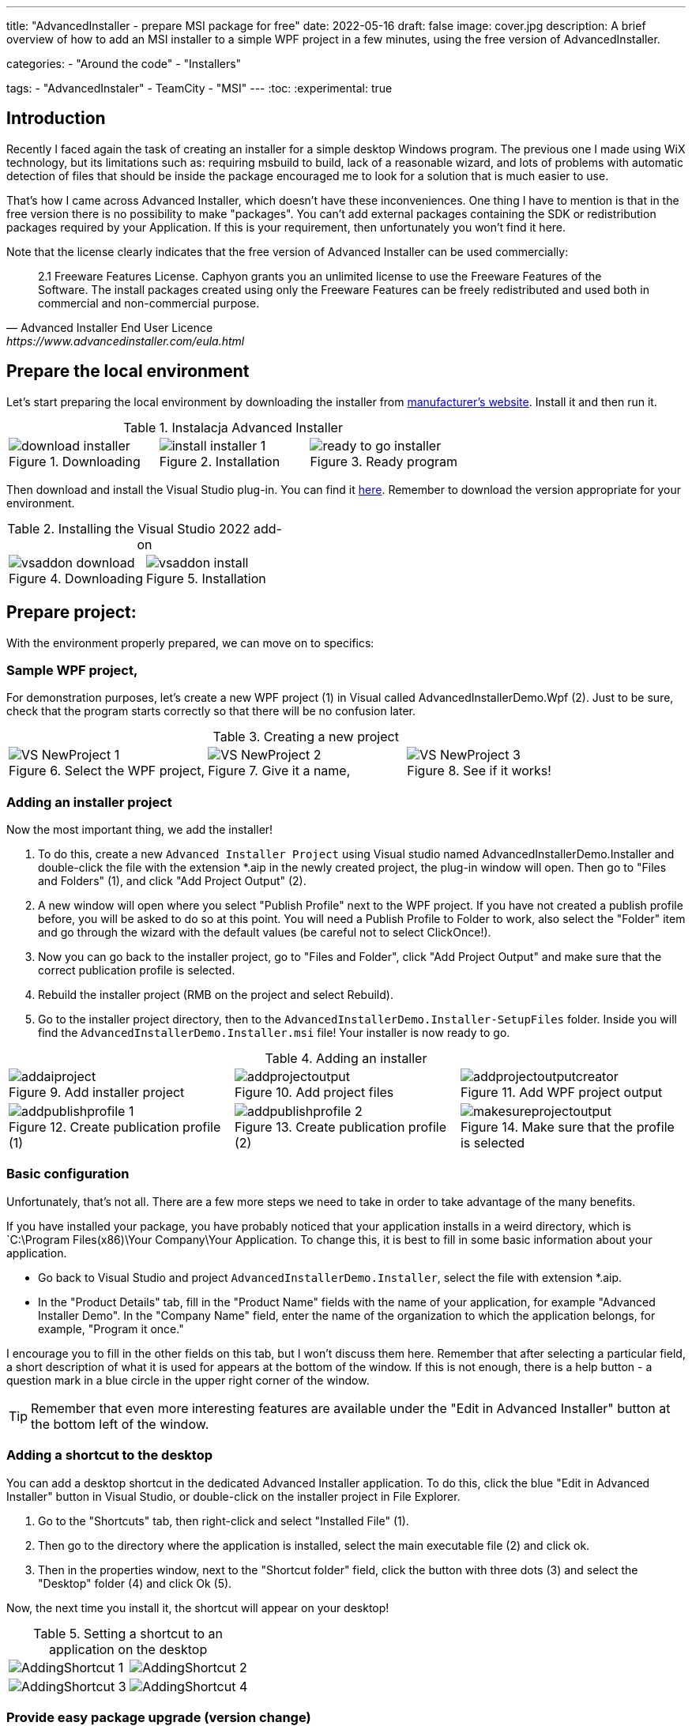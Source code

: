 ---
title: "AdvancedInstaller - prepare MSI package for free"
date: 2022-05-16
draft: false
image: cover.jpg
description: A brief overview of how to add an MSI installer to a simple WPF project in a few minutes, using the free version of AdvancedInstaller.

categories: 
    - "Around the code"
    - "Installers"

tags:
    - "AdvancedInstaler"
    - TeamCity
    - "MSI"
---
:toc: 
:experimental: true

== Introduction

Recently I faced again the task of creating an installer for a simple desktop Windows program.
The previous one I made using WiX technology, but its limitations such as: requiring msbuild to build, lack of a reasonable wizard,
and lots of problems with automatic detection of files that should be inside the package encouraged me to look for a solution that is much easier to use. 

That's how I came across Advanced Installer, which doesn't have these inconveniences. One thing I have to mention is that in the free version there is no possibility to make "packages". 
You can't add external packages containing the SDK or redistribution packages required by your Application. 
If this is your requirement, then unfortunately you won't find it here.

Note that the license clearly indicates that the free version of Advanced Installer can be used commercially: 

[quote,Advanced Installer End User Licence,https://www.advancedinstaller.com/eula.html]
2.1 Freeware Features License. Caphyon grants you an unlimited license to use the Freeware Features of the Software. The install packages created using only the Freeware Features can be freely redistributed and used both in commercial and non-commercial purpose.

== Prepare the local environment

Let's start preparing the local environment by downloading the installer from https://www.advancedinstaller.com/download.html[manufacturer's website]. 
Install it and then run it.

.Instalacja Advanced Installer
[.table-gallery,cols="1,1,1"]
|===
a| 
.Downloading
image::download-installer.png[] 
a| 
.Installation
image::install-installer-1.png[]
a| 
.Ready program
image::ready-to-go-installer.png[]
|===

Then download and install the Visual Studio plug-in. 
You can find it https://marketplace.visualstudio.com/items?itemName=caphyon.AdvancedInstallerforVisualStudio2022[here]. 
Remember to download the version appropriate for your environment.

.Installing the Visual Studio 2022 add-on
[.table-gallery,cols="1,1"]
|===
a| 
.Downloading
image::vsaddon_download.png[] 
a| 
.Installation
image::vsaddon_install.png[]
|===

== Prepare project: 

With the environment properly prepared, we can move on to specifics:

=== Sample WPF project,

For demonstration purposes, let's create a new WPF project (1) in Visual called AdvancedInstallerDemo.Wpf (2).
Just to be sure, check that the program starts correctly so that there will be no confusion later.

.Creating a new project
[.table-gallery,cols="1,1,1"]
|===
a| 
.Select the WPF project,
image::VS_NewProject-1.png[]
 
a| 
.Give it a name,
image::VS_NewProject-2.png[]

a| 
.See if it works!
image::VS_NewProject-3.png[]

|===

=== Adding an installer project

Now the most important thing, we add the installer!

. To do this, create a new `Advanced Installer Project` using Visual studio named AdvancedInstallerDemo.Installer and double-click the file with the extension *.aip in the newly created project, the plug-in window will open.
Then go to "Files and Folders" (1), and click "Add Project Output" (2).
. A new window will open where you select "Publish Profile" next to the WPF project.
If you have not created a publish profile before, you will be asked to do so at this point. 
You will need a Publish Profile to Folder to work, also select the "Folder" item and go through the wizard with the default values (be careful not to select ClickOnce!).
. Now you can go back to the installer project, go to "Files and Folder", click "Add Project Output" and make sure that the correct publication profile is selected.
. Rebuild the installer project (RMB on the project and select Rebuild).
. Go to the installer project directory, then to the `AdvancedInstallerDemo.Installer-SetupFiles` folder.
Inside you will find the `AdvancedInstallerDemo.Installer.msi` file! 
Your installer is now ready to go.

.Adding an installer
[.table-gallery,cols="1,1,1"]
|===
a| 
.Add installer project
image::addaiproject.png[]
 
a| 
.Add project files
image::addprojectoutput.png[]

a| 
.Add WPF project output
image::addprojectoutputcreator.png[]

a| 
.Create publication profile (1)
image::addpublishprofile-1.png[]

a| 
.Create publication profile (2)
image::addpublishprofile-2.png[]

a| 
.Make sure that the profile is selected 
image::makesureprojectoutput.png[]

|===


=== Basic configuration

Unfortunately, that's not all.
There are a few more steps we need to take in order to take advantage of the many benefits.

If you have installed your package, you have probably noticed that your application installs in a weird directory, which is `C:\Program Files(x86)\Your Company\Your Application.
To change this, it is best to fill in some basic information about your application.

- Go back to Visual Studio and project `AdvancedInstallerDemo.Installer`, select the file with extension *.aip. 
- In the "Product Details" tab, fill in the "Product Name" fields with the name of your application, for example "Advanced Installer Demo".
In the "Company Name" field, enter the name of the organization to which the application belongs, for example, "Program it once."

I encourage you to fill in the other fields on this tab, but I won't discuss them here. 
Remember that after selecting a particular field, a short description of what it is used for appears at the bottom of the window. 
If this is not enough, there is a help button - a question mark in a blue circle in the upper right corner of the window. 

TIP: Remember that even more interesting features are available under the "Edit in Advanced Installer" button at the bottom left of the window.

=== Adding a shortcut to the desktop

You can add a desktop shortcut in the dedicated Advanced Installer application.
To do this, click the blue "Edit in Advanced Installer" button in Visual Studio, or double-click on the installer project in File Explorer.

. Go to the "Shortcuts" tab, then right-click and select "Installed File" (1).
. Then go to the directory where the application is installed, select the main executable file (2) and click ok.
. Then in the properties window, next to the "Shortcut folder" field, click the button with three dots (3) and select the "Desktop" folder (4) and click Ok (5). 

Now, the next time you install it, the shortcut will appear on your desktop! 

.Setting a shortcut to an application on the desktop
[.table-gallery,cols="1,1"]
|===
a| 

image::AddingShortcut_1.png[]
a| 

image::AddingShortcut_2.png[]
a| 

image::AddingShortcut_3.png[]
a| 

image::AddingShortcut_4.png[]

|===


=== Provide easy package upgrade (version change)

One of the requirements for the installer is to update the application. 
The key element is *increasing the version number*.
Without this, the installation attempt will end in an error. 
In order for the installer to update the application, a version change is required. 
Why read https://www.advancedinstaller.com/user-guide/set-version.html#set-version[here] and https://www.advancedinstaller.com/user-guide/changing-version.html[here].

We can change the version number in two ways: 

. In Visual studio
+
In the "Product Details" tab in the "Product Version" field you can change the version.


. From the console
+
By running the next two commands, you will temporarily change the installer project file and build it with these settings.
Remember to run the following commands in the directory where the installer project is located!
+
[source,powershell]
----
& "C:\Program Files (x86)\Caphyon\Advanced Installer 19.4\bin\x86\AdvancedInstaller.com" /Edit .\AdvancedInstallerDemo.Installer.aip /SetVersion 1.3.0
& "C:\Program Files (x86)\Caphyon\Advanced Installer 19.4\bin\x86\AdvancedInstaller.com" /Rebuild .\AdvancedInstallerDemo.Installer.aip
----

IMPORTANT: The installation path will not be changed if we have updated the "Company Name" and "Product Name" fields. 
The installation path will only be changed after reinstallation. 

=== Quiet installation

==== Attention

[WARNING]
A bug was noticed during the silent installation. 
Well, if the installation fails, you will not get any error! 
To prevent this, run the installation from a PowerShell script:

.Retrieve the error code from the installer. The code should be placed in one *.ps1 file
[source,powershell]
----
& '.\AdvancedInstallerDemo.Installer.msi' /qn
if( ($LASTEXITCODE -ne 0) -and -not ( $LASTEXITCODE -eq $null) ) {
	throw "Exit code is $LASTEXITCODE"
}
----

A big advantage of properly prepared MSI installers is the ability to install them from the console, without human interaction. 
Such functionality is called quiet mode, which allows you to use it in automation, or GPO groups.
To find out more, take a look at https://www.advancedinstaller.com/user-guide/qa-silent-msi-install.html[documentation].
Silent installation, is performed with the following command.

.Remember to run the installation as administrator if you want the application to go to the Program Files directory.
[source,powershell]
 '.\AdvancedInstallerDemo.Installer 1.3.0.msi' /quiet


NOTE: Remember that installation in the Program Files directory requires administrator privileges.
If your application does not install correctly in silent mode, make sure you run the command with the correct permissions!


== Appendix: TeamCity

This section is an addition because it is intended for people who have minimal experience with TeamCity.
I show here how to add a step that will build the installer for us, without describing the entire project creation procedure.

=== Downloading and installing the plugin on TeamCity.
Installing the add-on allows us to easily create a build step for the installer and add a tool that will be automatically installed on each build agent. 
This is very convenient because we don't have to keep an eye on whether our builder is everywhere it will be needed. 

. Download the add-on from GitHub https://github.com/Caphyon/teamcity-advinst-build-runner, releases are available in the Releases section. 
The latest release is version 1.3, available directly from https://github.com/Caphyon/teamcity-advinst-build-runner/releases/download/v1.3/advinst-teamcity-plugin-1.3.zip[this link].
. On TeamCity go to Administrations (1) > Plugins (2) and click "Upload plugin zip" (3), select the downloaded .zip file (4) and upload it by clicking the "Upload plugin zip" button again (5).
. Then enable the plugin by clicking "Enable uploaded plugins" and "Enable" again.
. Now go to Tools tab (6) (also inside Administration), then select "Install Tool..." (7), select "Advanced Installer" (7) and click "Add" (8).
. At this point, if you have not installed Advanced Installer on the build server, you have the option to do so. Select the latest version and click "Add". 
. After waiting a moment, the tool is ready for operation. 

.Instalacja dodatku do TeamCity
[.table-gallery,cols="1,1"]
|===
a| 
.Installing the plug-in
image::TeamCity-InstallPlugin.png[]
a| 
.Installing the tool
image::TeamCity-InstallTools.png[]
|===

=== Example completion of a build step.

.Example of a step to build an installer on TeamCity
image::TeamCity-ExampleStep.png[]

. Navigate to the project to which you want to add the installer build, 
. Click "Add build step",
. Select "Runner type" as `Advanced Installer`.
. Then provide the path to the installer project file. 
For the project created earlier this would be: `AdvancedInstallerDemo.Installer/AdvancedInstallerDemo.Installer.aip`.
. Next, you must specify the value of `AIP Build'. By default it is `DefaultBuild`. 
You can find this value in the Advanced Installer tool ( don't confuse it with the Visual Studio plugin) under the "Builds" tab. 
. Now you can specify the name of the resulting file. 
I like to add the version number to the installer, for example: `AIDemoInstaller-%build.number%.msi`. 
Remember to specify the correct version number footnote:[From the description in the Visual Studio plugin window, it says that the version number should look like this: "x.y.z", where x, y, and z are integers. The largest possible value is 255.255.65535.65535. Other examples of valid formats are: "3", "2.0", "2.11", "5.10.5". This description is from the Visual Studio plugin version 19.4] in the "General Settings" tab beforehand. If you do not see the "Build number format" field, then click "Show advanced options" below the form. 
. You can also specify the Output Folder
. And most importantly, you should specify the transformations performed on the project file before performing the build.
The most important thing to do is to change the name, so in the "Commands" field I recommend you to type:

[source]
----
SetVersion %build.number%
Save
----

For an introduction and more detailed description of the command file, see https://www.advancedinstaller.com/user-guide/command-line.html#file[here].

Title photo by https://unsplash.com/photos/X_JsI_9Hl7o?utm_source=unsplash&utm_medium=referral&utm_content=creditShareLink[Zan].
